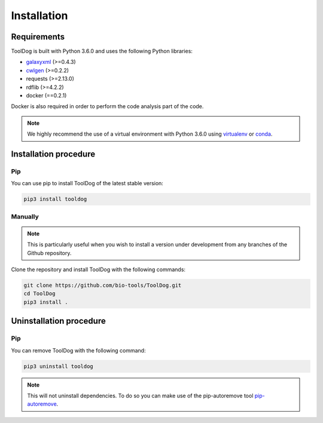 .. ToolDog - Tool description generator

.. _install:

************
Installation
************

Requirements
============

ToolDog is built with Python 3.6.0 and uses the following Python libraries:

- galaxyxml_ (>=0.4.3)
- cwlgen_ (>=0.2.2)
- requests (>=2.13.0)
- rdflib (>=4.2.2)
- docker (==0.2.1)

.. _galaxyxml: https://github.com/erasche/galaxyxml
.. _cwlgen: https://github.com/common-workflow-language/python-cwlgen

Docker is also required in order to perform the code analysis part of the code.

.. Note::
    We highly recommend the use of a virtual environment with Python 3.6.0
    using `virtualenv`_ or `conda`_.

.. _virtualenv: https://virtualenv.pypa.io/en/latest/
.. _conda: http://docs.readthedocs.io/en/latest/conda.html

.. _installation:

Installation procedure
======================

Pip
---

You can use pip to install ToolDog of the latest stable version:

.. code-block:: bash

    pip3 install tooldog

Manually
--------

.. Note::
    This is particularly useful when you wish to install a version under development from
    any branches of the Github repository.

Clone the repository and install ToolDog with the following commands:

.. code-block:: bash

    git clone https://github.com/bio-tools/ToolDog.git
    cd ToolDog
    pip3 install .

.. _uninstallation:

Uninstallation procedure
=========================

Pip
---

You can remove ToolDog with the following command:

.. code-block:: bash

    pip3 uninstall tooldog

.. Note::
    This will not uninstall dependencies. To do so you can make use of the pip-autoremove
    tool `pip-autoremove`_.

.. _pip-autoremove: https://github.com/invl/pip-autoremove 
